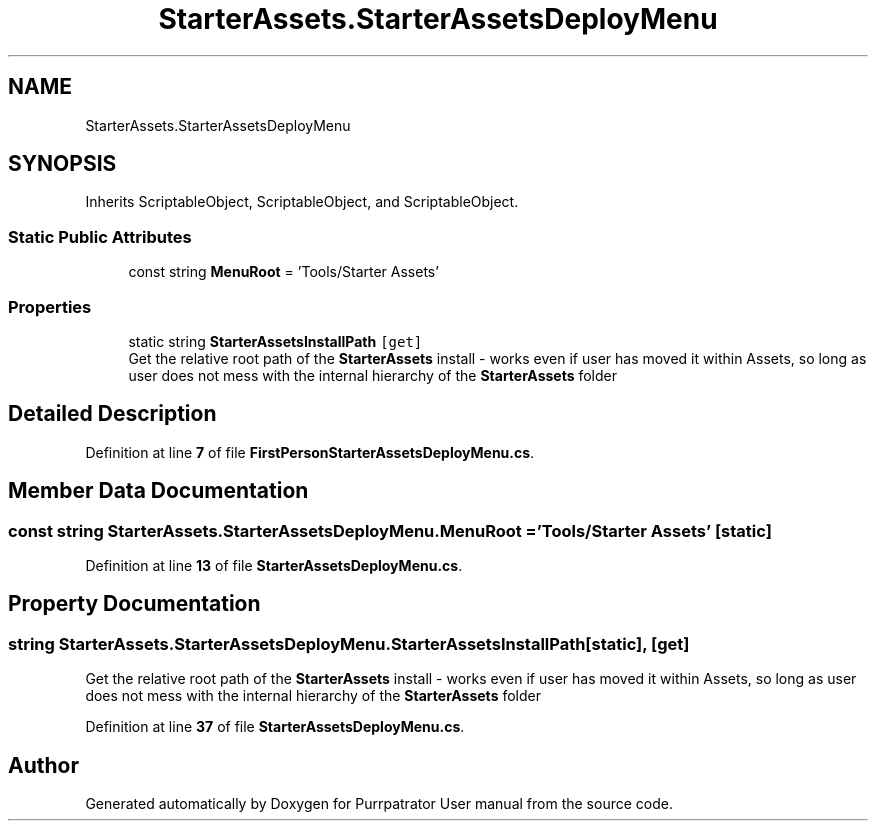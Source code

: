 .TH "StarterAssets.StarterAssetsDeployMenu" 3 "Mon Apr 18 2022" "Purrpatrator User manual" \" -*- nroff -*-
.ad l
.nh
.SH NAME
StarterAssets.StarterAssetsDeployMenu
.SH SYNOPSIS
.br
.PP
.PP
Inherits ScriptableObject, ScriptableObject, and ScriptableObject\&.
.SS "Static Public Attributes"

.in +1c
.ti -1c
.RI "const string \fBMenuRoot\fP = 'Tools/Starter Assets'"
.br
.in -1c
.SS "Properties"

.in +1c
.ti -1c
.RI "static string \fBStarterAssetsInstallPath\fP\fC [get]\fP"
.br
.RI "Get the relative root path of the \fBStarterAssets\fP install - works even if user has moved it within Assets, so long as user does not mess with the internal hierarchy of the \fBStarterAssets\fP folder "
.in -1c
.SH "Detailed Description"
.PP 
Definition at line \fB7\fP of file \fBFirstPersonStarterAssetsDeployMenu\&.cs\fP\&.
.SH "Member Data Documentation"
.PP 
.SS "const string StarterAssets\&.StarterAssetsDeployMenu\&.MenuRoot = 'Tools/Starter Assets'\fC [static]\fP"

.PP
Definition at line \fB13\fP of file \fBStarterAssetsDeployMenu\&.cs\fP\&.
.SH "Property Documentation"
.PP 
.SS "string StarterAssets\&.StarterAssetsDeployMenu\&.StarterAssetsInstallPath\fC [static]\fP, \fC [get]\fP"

.PP
Get the relative root path of the \fBStarterAssets\fP install - works even if user has moved it within Assets, so long as user does not mess with the internal hierarchy of the \fBStarterAssets\fP folder 
.PP
Definition at line \fB37\fP of file \fBStarterAssetsDeployMenu\&.cs\fP\&.

.SH "Author"
.PP 
Generated automatically by Doxygen for Purrpatrator User manual from the source code\&.
